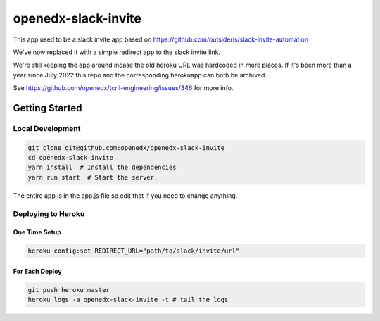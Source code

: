 openedx-slack-invite
####################

This app used to be a slack invite app based on
https://github.com/outsideris/slack-invite-automation

We've now replaced it with a simple redirect app to the slack invite link.

We're still keeping the app around incase the old heroku URL was hardcoded in
more places. If it's been more than a year since July 2022 this repo and the
corresponding herokuapp can both be archived.

See https://github.com/openedx/tcril-engineering/issues/346 for more info.

Getting Started
***************

Local Development
=================

.. code::

   git clone git@github.com:openedx/openedx-slack-invite
   cd openedx-slack-invite
   yarn install  # Install the dependencies
   yarn run start  # Start the server.

The entire app is in the app.js file so edit that if you need to change
anything.

Deploying to Heroku
===================

One Time Setup
--------------

.. code::

   heroku config:set REDIRECT_URL="path/to/slack/invite/url"

For Each Deploy
---------------

.. code::

   git push heroku master
   heroku logs -a openedx-slack-invite -t # tail the logs
